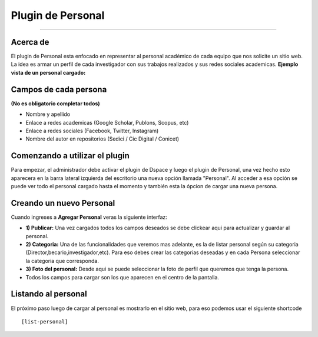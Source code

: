 Plugin de Personal
==================

--------------

Acerca de
---------

El plugin de Personal esta enfocado en representar al personal académico de cada equipo que nos solicite un sitio web. La idea es armar un perfil
de cada investigador con sus trabajos realizados y sus redes sociales
academicas. 
**Ejemplo vista de un personal cargado:** |Ejemplo|

Campos de cada persona
----------------------

**(No es obligatorio completar todos)**

-  Nombre y apellido
-  Enlace a redes academicas (Google Scholar, Publons, Scopus, etc)
-  Enlace a redes sociales (Facebook, Twitter, Instagram)
-  Nombre del autor en repositorios (Sedici / Cic Digital / Conicet)

Comenzando a utilizar el plugin
-------------------------------

Para empezar, el administrador debe activar el plugin de Dspace y luego
el plugin de Personal, una vez hecho esto aparecera en la barra lateral
izquierda del escritorio una nueva opción llamada "Personal". Al acceder
a esa opción se puede ver todo el personal cargado hasta el momento y
también esta la ópcion de cargar una nueva persona. 

Creando un nuevo Personal
-------------------------------

Cuando ingreses a **Agregar Personal** veras la siguiente interfaz:
|InterfazCarga|

-  **1) Publicar:** Una vez cargados todos los campos deseados se debe
   clickear aqui para actualizar y guardar al personal.

-  **2) Categoria:** Una de las funcionalidades que veremos mas
   adelante, es la de listar personal según su categoria
   (Director,becario,investigador,etc). Para eso debes crear las
   categorias deseadas y en cada Persona seleccionar la categoria que
   corresponda.

-  **3) Foto del personal:** Desde aqui se puede seleccionar la foto de
   perfil que queremos que tenga la persona.

-  Todos los campos para cargar son los que aparecen en el centro de la
   pantalla.

Listando al personal
-------------------------------
El próximo paso luego de cargar al personal es mostrarlo en el sitio web, para eso podemos usar el siguiente shortcode
::

   [list-personal]

.. |Ejemplo| image:: EjemploPersonal.png
.. |InterfazCarga| image:: interfaz.png
